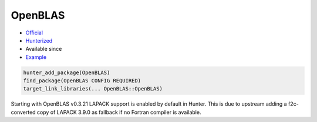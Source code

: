 .. spelling::

    OpenBLAS
    Fortran
    LAPACK

.. index:: math ; OpenBLAS

.. _pkg.OpenBLAS:

OpenBLAS
========

.. |hunter| image:: https://img.shields.io/badge/hunter-v0.16.4-blue.svg
  :target: https://github.com/cpp-pm/hunter/releases/tag/v0.16.4
  :alt: Hunter v0.16.4

-  `Official <https://github.com/xianyi/OpenBLAS>`__
-  `Hunterized <https://github.com/hunter-packages/OpenBLAS>`__
- Available since |hunter|
-  `Example <https://github.com/cpp-pm/hunter/blob/master/examples/OpenBLAS/foo.cpp>`__

.. code-block:: cmake

    hunter_add_package(OpenBLAS)
    find_package(OpenBLAS CONFIG REQUIRED)
    target_link_libraries(... OpenBLAS::OpenBLAS)

Starting with OpenBLAS v0.3.21 LAPACK support is enabled by default in Hunter.
This is due to upstream adding a f2c-converted copy of LAPACK 3.9.0 as fallback if no Fortran compiler is available.
